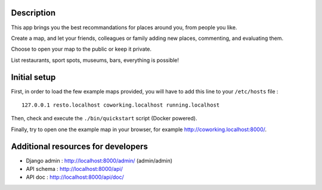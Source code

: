 
.. image:: https://circleci.com/gh/tmartinfr/amigomap/tree/master.svg?style=shield
    :target: https://circleci.com/gh/tmartinfr/amigomap/tree/master

Description
===========

This app brings you the best recommandations for places around you, from people
you like.

Create a map, and let your friends, colleagues or family adding new places,
commenting, and evaluating them.

Choose to open your map to the public or keep it private.

List restaurants, sport spots, museums, bars, everything is possible!

Initial setup
=============
First, in order to load the few example maps provided, you will have to add
this line to your ``/etc/hosts`` file : ::

    127.0.0.1 resto.localhost coworking.localhost running.localhost

Then, check and execute the ``./bin/quickstart`` script (Docker powered).

Finally, try to open one the example map in your browser, for example
http://coworking.localhost:8000/.

Additional resources for developers
===================================
- Django admin : http://localhost:8000/admin/ (admin/admin)
- API schema : http://localhost:8000/api/
- API doc : http://localhost:8000/api/doc/

